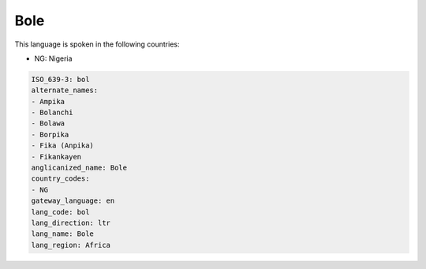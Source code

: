 .. _bol:

Bole
====

This language is spoken in the following countries:

* NG: Nigeria

.. code-block:: yaml

    ISO_639-3: bol
    alternate_names:
    - Ampika
    - Bolanchi
    - Bolawa
    - Borpika
    - Fika (Anpika)
    - Fikankayen
    anglicanized_name: Bole
    country_codes:
    - NG
    gateway_language: en
    lang_code: bol
    lang_direction: ltr
    lang_name: Bole
    lang_region: Africa
    

